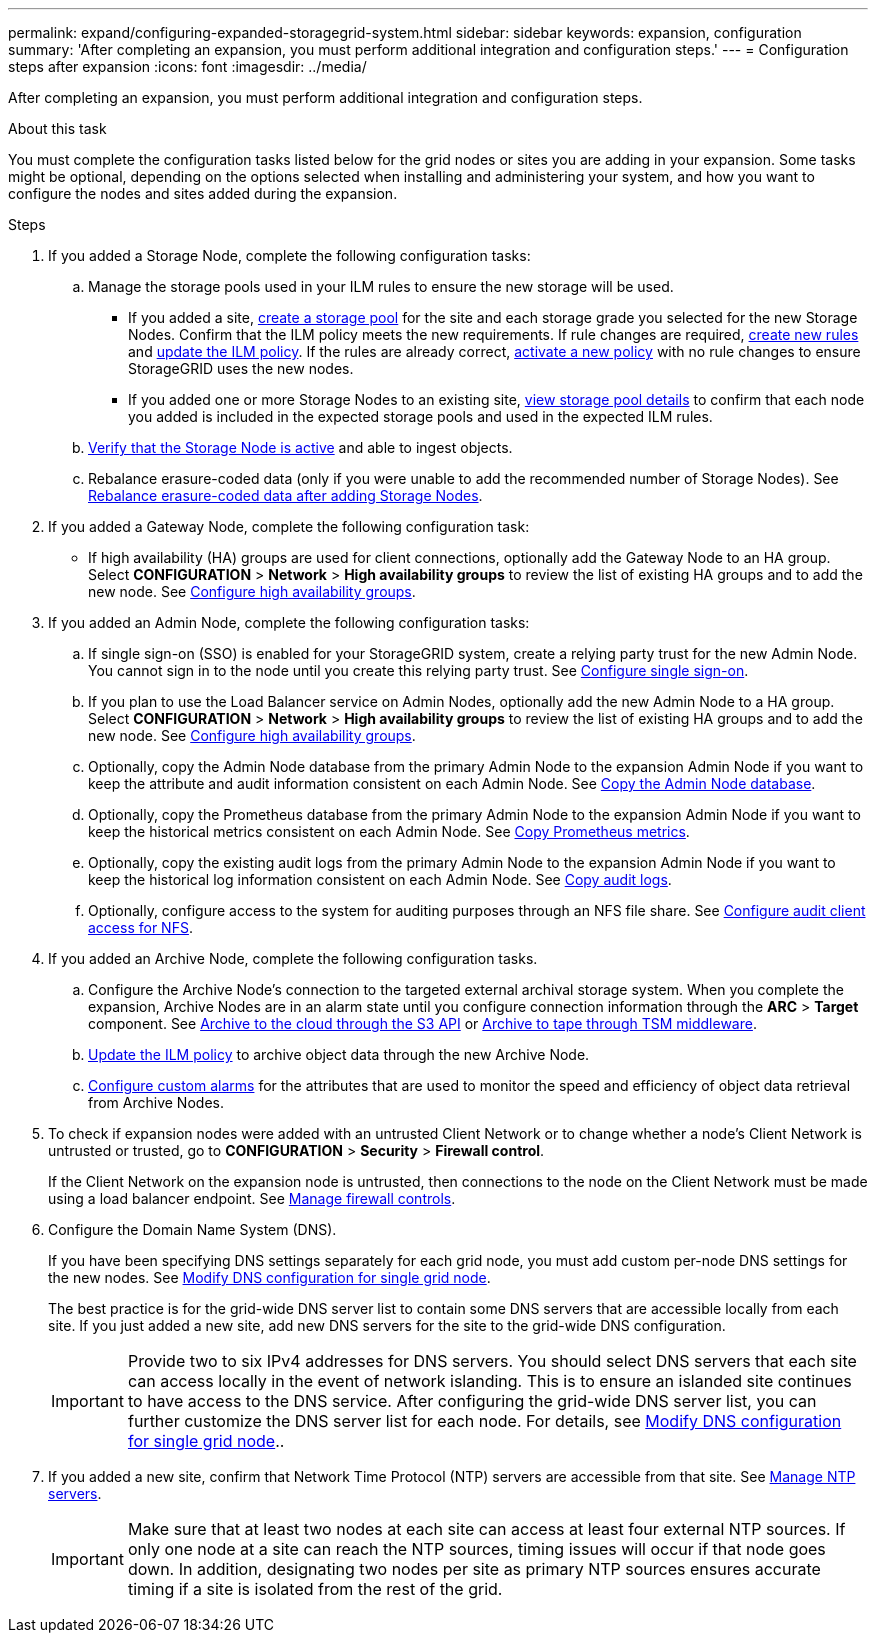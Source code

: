 ---
permalink: expand/configuring-expanded-storagegrid-system.html
sidebar: sidebar
keywords: expansion, configuration
summary: 'After completing an expansion, you must perform additional integration and configuration steps.'
---
= Configuration steps after expansion
:icons: font
:imagesdir: ../media/

[.lead]
After completing an expansion, you must perform additional integration and configuration steps.

.About this task

You must complete the configuration tasks listed below for the grid nodes or sites you are adding in your expansion. Some tasks might be optional, depending on the options selected when installing and administering your system, and how you want to configure the nodes and sites added during the expansion.

.Steps

. If you added a Storage Node, complete the following configuration tasks:

.. Manage the storage pools used in your ILM rules to ensure the new storage will be used. 

* If you added a site, xref:../ilm/creating-storage-pool.adoc[create a storage pool] for the site and each storage grade you selected for the new Storage Nodes. Confirm that the ILM policy meets the new requirements. If rule changes are required, link:../ilm/access-create-ilm-rule-wizard.html[create new rules] and link:../ilm/working-with-ilm-rules-and-ilm-policies.html[update the ILM policy]. If the rules are already correct, link:../ilm/activating-ilm-policy.html[activate a new policy] with no rule changes to ensure StorageGRID uses the new nodes.

* If you added one or more Storage Nodes to an existing site, xref:../ilm/viewing-storage-pool-details.adoc[view storage pool details] to confirm that each node you added is included in the expected storage pools and used in the expected ILM rules.

.. xref:verifying-storage-node-is-active.adoc[Verify that the Storage Node is active] and able to ingest objects.

.. Rebalance erasure-coded data (only if you were unable to add the recommended number of Storage Nodes). See 
xref:rebalancing-erasure-coded-data-after-adding-storage-nodes.adoc[Rebalance erasure-coded data after adding Storage Nodes].


. If you added a Gateway Node, complete the following configuration task:

** If high availability (HA) groups are used for client connections, optionally add the Gateway Node to an HA group. Select *CONFIGURATION* > *Network* > *High availability groups* to review the list of existing HA groups and to add the new node. See xref:../admin/configure-high-availability-group.adoc[Configure high availability groups].

. If you added an Admin Node, complete the following configuration tasks:

.. If single sign-on (SSO) is enabled for your StorageGRID system, create a relying party trust for the new Admin Node. You cannot sign in to the node until you create this relying party trust. See
xref:../admin/configuring-sso.adoc[Configure single sign-on].

.. If you plan to use the Load Balancer service on Admin Nodes, optionally add the new Admin Node to a HA group. Select *CONFIGURATION* > *Network* > *High availability groups* to review the list of existing HA groups and to add the new node. See xref:../admin/configure-high-availability-group.adoc[Configure high availability groups].

.. Optionally, copy the Admin Node database from the primary Admin Node to the expansion Admin Node if you want to keep the attribute and audit information consistent on each Admin Node. See xref:copying-admin-node-database.adoc[Copy the Admin Node database].

.. Optionally, copy the Prometheus database from the primary Admin Node to the expansion Admin Node if you want to keep the historical metrics consistent on each Admin Node. See  xref:copying-prometheus-metrics.adoc[Copy Prometheus metrics].

.. Optionally, copy the existing audit logs from the primary Admin Node to the expansion Admin Node if you want to keep the historical log information consistent on each Admin Node. See xref:copying-audit-logs.adoc[Copy audit logs].

.. Optionally, configure access to the system for auditing purposes through an NFS file share. See xref:../admin/configuring-audit-client-access.adoc[Configure audit client access for NFS].

. If you added an Archive Node, complete the following configuration tasks.

.. Configure the Archive Node's connection to the targeted external archival storage system. When you complete the expansion, Archive Nodes are in an alarm state until you configure connection information through the *ARC* > *Target* component. See xref:../admin/archiving-to-cloud-through-s3-api.adoc[Archive to the cloud through the S3 API] or xref:../admin/archiving-to-tape-through-tsm-middleware.adoc[Archive to tape through TSM middleware].

.. xref:../ilm/creating-ilm-policy.adoc[Update the ILM policy] to archive object data through the new Archive Node.

.. xref:../monitor/creating-custom-alert-rules.adoc[Configure custom alarms] for the attributes that are used to monitor the speed and efficiency of object data retrieval from Archive Nodes.

. To check if expansion nodes were added with an untrusted Client Network or to change whether a node's Client Network is untrusted or trusted, go to *CONFIGURATION* > *Security* > *Firewall control*.
+
If the Client Network on the expansion node is untrusted, then connections to the node on the Client Network must be made using a load balancer endpoint. See xref:../admin/manage-firewall-controls.adoc[Manage firewall controls].

. Configure the Domain Name System (DNS).
+
If you have been specifying DNS settings separately for each grid node, you must add custom per-node DNS settings for the new nodes. See xref:../maintain/modifying-dns-configuration-for-single-grid-node.adoc[Modify DNS configuration for single grid node].
+
The best practice is for the grid-wide DNS server list to contain some DNS servers that are accessible locally from each site. If you just added a new site, add new DNS servers for the site to the grid-wide DNS configuration.
+
IMPORTANT: Provide two to six IPv4 addresses for DNS servers. You should select DNS servers that each site can access locally in the event of network islanding. This is to ensure an islanded site continues to have access to the DNS service. After configuring the grid-wide DNS server list, you can further customize the DNS server list for each node. For details, see xref:../maintain/modifying-dns-configuration-for-single-grid-node.adoc[Modify DNS configuration for single grid node]..

. If you added a new site, confirm that Network Time Protocol (NTP) servers are accessible from that site. See xref:../maintain/configuring-ntp-servers.adoc[Manage NTP servers].
+
IMPORTANT: Make sure that at least two nodes at each site can access at least four external NTP sources. If only one node at a site can reach the NTP sources, timing issues will occur if that node goes down. In addition, designating two nodes per site as primary NTP sources ensures accurate timing if a site is isolated from the rest of the grid.

